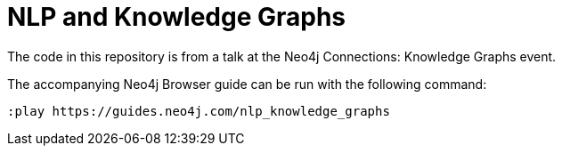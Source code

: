 = NLP and Knowledge Graphs

The code in this repository is from a talk at the Neo4j Connections: Knowledge Graphs event.

The accompanying Neo4j Browser guide can be run with the following command:

[source,cypher]
----
:play https://guides.neo4j.com/nlp_knowledge_graphs
----
